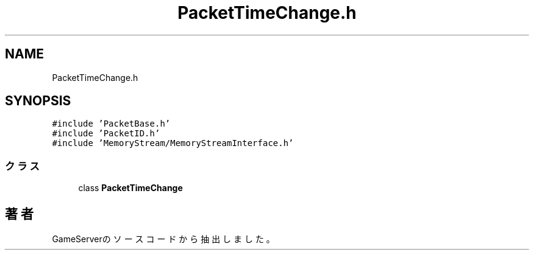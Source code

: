 .TH "PacketTimeChange.h" 3 "2018年12月21日(金)" "GameServer" \" -*- nroff -*-
.ad l
.nh
.SH NAME
PacketTimeChange.h
.SH SYNOPSIS
.br
.PP
\fC#include 'PacketBase\&.h'\fP
.br
\fC#include 'PacketID\&.h'\fP
.br
\fC#include 'MemoryStream/MemoryStreamInterface\&.h'\fP
.br

.SS "クラス"

.in +1c
.ti -1c
.RI "class \fBPacketTimeChange\fP"
.br
.in -1c
.SH "著者"
.PP 
 GameServerのソースコードから抽出しました。
